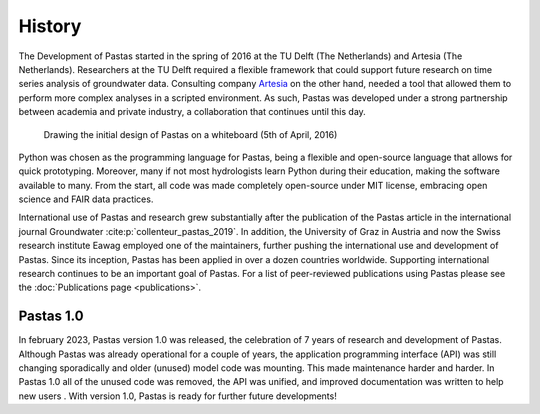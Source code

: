 History
=======

The Development of Pastas started in the spring of 2016 at the TU Delft (The Netherlands) and Artesia (The
Netherlands). Researchers at the TU Delft required a flexible framework that could support future research on time
series analysis of groundwater data. Consulting company `Artesia <https://www.artesia-water.nl>`_ on the other hand,
needed a tool that allowed them to perform more complex analyses in a scripted environment. As such, Pastas was
developed under a strong partnership between academia and private industry, a collaboration that continues until this
day.

.. figure:: ./../_static/history_initial.jpg
    :figwidth: 600px

    Drawing the initial design of Pastas on a whiteboard (5th of April, 2016)

Python was chosen as the programming language for Pastas, being a flexible and open-source language that allows for
quick prototyping. Moreover, many if not most hydrologists learn Python during their education, making the software
available to many. From the start, all code was made completely open-source under MIT license, embracing open science
and FAIR data practices.

International use of Pastas and research grew substantially after the publication of the Pastas article in the
international journal Groundwater :cite:p:`collenteur_pastas_2019`. In addition, the University of Graz in Austria
and now the Swiss research institute Eawag employed one of the maintainers, further pushing the international use and
development of Pastas. Since its inception, Pastas has been applied in over a dozen countries worldwide. Supporting
international research continues to be an important goal of Pastas. For a list of peer-reviewed publications using
Pastas please see the :doc:`Publications page <publications>`.

Pastas 1.0
----------

In february 2023, Pastas version 1.0 was released, the celebration of 7 years of research and development of Pastas.
Although Pastas was already operational for a couple of years, the application programming interface (API) was still
changing sporadically and older (unused) model code was mounting. This made maintenance harder and harder. In Pastas
1.0 all of the unused code was removed, the API was unified, and improved documentation was written to help new users
. With version 1.0, Pastas is ready for further future developments!


